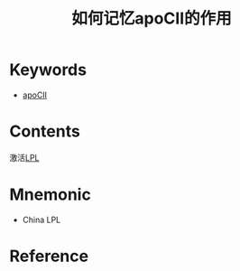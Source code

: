:PROPERTIES:
:ID:       d4300a7e-8034-4b3b-b70e-0975971b1a2a
:END:
#+title: 如何记忆apoCⅡ的作用 
#+creationTime: [2022-10-30 Sun 12:28] 
* Keywords
- [[id:5845fad5-0d47-45f5-9bc4-8fae9a31dc19][apoCⅡ]]
* Contents
激活[[id:fd7cddab-90bc-4526-8c29-b0a1829735b5][LPL]]
* Mnemonic
- China LPL
* Reference

